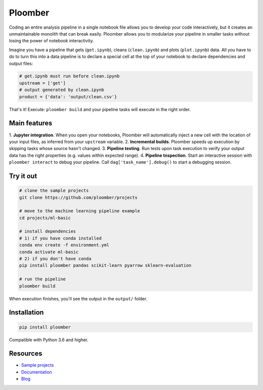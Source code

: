 Ploomber
========

.. image:: https://travis-ci.org/ploomber/ploomber.svg?branch=master
    :target: https://travis-ci.org/ploomber/ploomber.svg?branch=master

.. image:: https://readthedocs.org/projects/ploomber/badge/?version=latest
    :target: https://ploomber.readthedocs.io/en/latest/?badge=latest
    :alt: Documentation Status

.. image:: https://mybinder.org/badge_logo.svg
 :target: https://mybinder.org/v2/gh/ploomber/projects/master

.. image:: https://badge.fury.io/py/ploomber.svg
  :target: https://badge.fury.io/py/ploomber

.. image:: https://coveralls.io/repos/github/ploomber/ploomber/badge.svg?branch=master
  :target: https://coveralls.io/github/ploomber/ploomber?branch=master

Coding an entire analysis pipeline in a single notebook file allows you to
develop your code interactively, but it creates an unmaintainable monolith that
can break easily. Ploomber allows you to modularize your pipeline in smaller
tasks without losing the power of notebook interactivity.

Imagine you have a pipeline that gets (``get.ipynb``), cleans (``clean.ipynb``)
and plots (``plot.ipynb``) data. All you  have to do to turn this into a data
pipeline is to declare a special cell at the top of your notebook to declare
dependencies and output files:

.. code-block:: python

    # get.ipynb must run before clean.ipynb
    upstream = ['get']
    # output generated by clean.ipynb
    product = {'data': 'output/clean.csv'}


That's it! Execute: ``ploomber build`` and your pipeline tasks will execute in
the right order.

Main features
-------------

1. **Jupyter integration**. When you open your notebooks, Ploomber will
automatically inject a new cell with the location of your input files, as
inferred from your ``upstream`` variable.
2. **Incremental builds**. Ploomber speeds up execution by skipping tasks whose
source hasn't changed.
3. **Pipeline testing**. Run tests upon task execution to verify your output
data has the right properties (e.g. values within expected range).
4. **Pipeline tnspection**. Start an interactive session with
``ploomber interact`` to debug your pipeline. Call
``dag['task_name'].debug()`` to start a debugging session.


Try it out
----------

.. code-block:: shell

    # clone the sample projects
    git clone https://github.com/ploomber/projects

    # move to the machine learning pipeline example
    cd projects/ml-basic

    # install dependencies
    # 1) if you have conda installed
    conda env create -f environment.yml
    conda activate ml-basic
    # 2) if you don't have conda
    pip install ploomber pandas scikit-learn pyarrow sklearn-evaluation

    # run the pipeline
    ploomber build    


When execution finishes, you'll see the output in the ``output/`` folder.


Installation
------------

.. code-block:: shell

    pip install ploomber


Compatible with Python 3.6 and higher.


Resources
---------

* `Sample projects <https://github.com/ploomber/projects>`_
* `Documentation <https://ploomber.readthedocs.io/>`_
* `Blog <https://ploomber.io/>`_
